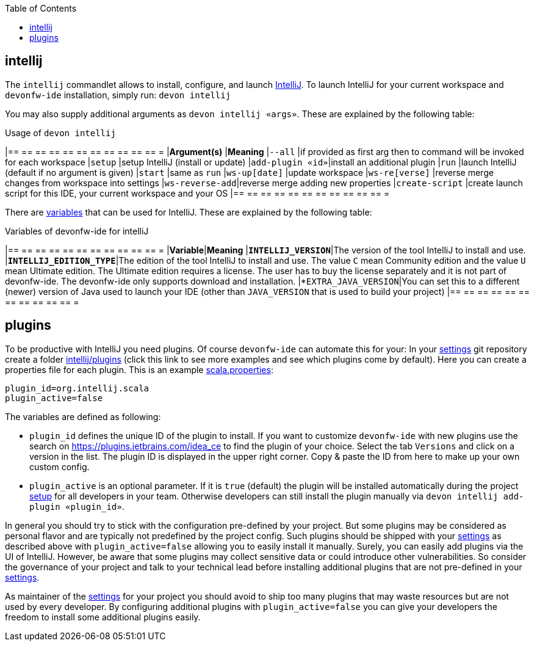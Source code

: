 :toc:
toc::[]

== intellij

The `intellij` commandlet allows to install, configure, and launch https://www.jetbrains.com/idea/[IntelliJ].
To launch IntelliJ for your current workspace and `devonfw-ide` installation, simply run:
`devon intellij`

You may also supply additional arguments as `devon intellij «args»`. These are explained by the following table:

.Usage of `devon intellij`
[options="header"]
|== == == == == == == == == == == =
|*Argument(s)*   |*Meaning*
|`--all`         |if provided as first arg then to command will be invoked for each workspace
|`setup`         |setup IntelliJ (install or update)
|`add-plugin «id»`|install an additional plugin
|`run`           |launch IntelliJ (default if no argument is given)
|`start`         |same as `run`
|`ws-up[date]`   |update workspace
|`ws-re[verse]`  |reverse merge changes from workspace into settings
|`ws-reverse-add`|reverse merge adding new properties
|`create-script` |create launch script for this IDE, your current workspace and your OS
|== == == == == == == == == == == =

There are link:variables[variables] that can be used for IntelliJ. These are explained by the following table:

.Variables of devonfw-ide for intelliJ
[options="header"]
|== == == == == == == == == == == =
|*Variable*|*Meaning*
|*`INTELLIJ_VERSION`*|The version of the tool IntelliJ to install and use.
|*`INTELLIJ_EDITION_TYPE`*|The edition of the tool IntelliJ to install and use. The value `C` mean Community edition and the value `U` mean Ultimate edition. The Ultimate edition requires a license. The user has to buy the license separately and it is not part of devonfw-ide. The devonfw-ide only supports download and installation.
|*`EXTRA_JAVA_VERSION`|You can set this to a different (newer) version of Java used to launch your IDE (other than `JAVA_VERSION` that is used to build your project)
|== == == == == == == == == == == =

==  plugins

To be productive with IntelliJ you need plugins. Of course `devonfw-ide` can automate this for your:
In your link:settings[settings] git repository create a folder https://github.com/devonfw/ide-settings/tree/master/intellij/plugins[intellij/plugins] (click this link to see more examples and see which plugins come by default).
Here you can create a properties file for each plugin. This is an example https://github.com/devonfw/ide-settings/blob/master/intellij/plugins/scala.properties[scala.properties]:
```
plugin_id=org.intellij.scala
plugin_active=false
```

The variables are defined as following:

* `plugin_id` defines the unique ID of the plugin to install. If you want to customize `devonfw-ide` with new plugins use the search on https://plugins.jetbrains.com/idea_ce to find the plugin of your choice. Select the tab `Versions` and click on a version in the list. The plugin ID is displayed in the upper right corner. Copy & paste the ID from here to make up your own custom config.
* `plugin_active` is an optional parameter. If it is `true` (default) the plugin will be installed automatically during the project link:setup[setup] for all developers in your team. Otherwise developers can still install the plugin manually via `devon intellij add-plugin «plugin_id»`.

In general you should try to stick with the configuration pre-defined by your project. But some plugins may be considered as personal flavor and are typically not predefined by the project config. Such plugins should be shipped with your link:settings[settings] as described above with `plugin_active=false` allowing you to easily install it manually. Surely, you can easily add plugins via the UI of IntelliJ. However, be aware that some plugins may collect sensitive data or could introduce other vulnerabilities. So consider the governance of your project and talk to your technical lead before installing additional plugins that are not pre-defined in your link:settings[settings].

As maintainer of the link:settings[settings] for your project you should avoid to ship too many plugins that may waste resources but are not used by every developer. By configuring additional plugins with `plugin_active=false` you can give your developers the freedom to install some additional plugins easily.
